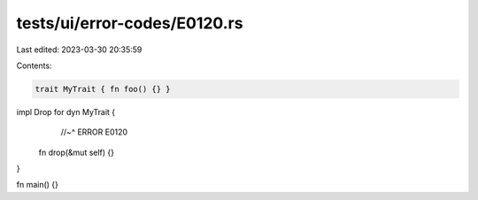 tests/ui/error-codes/E0120.rs
=============================

Last edited: 2023-03-30 20:35:59

Contents:

.. code-block:: rs

    trait MyTrait { fn foo() {} }

impl Drop for dyn MyTrait {
              //~^ ERROR E0120
    fn drop(&mut self) {}
}

fn main() {}


